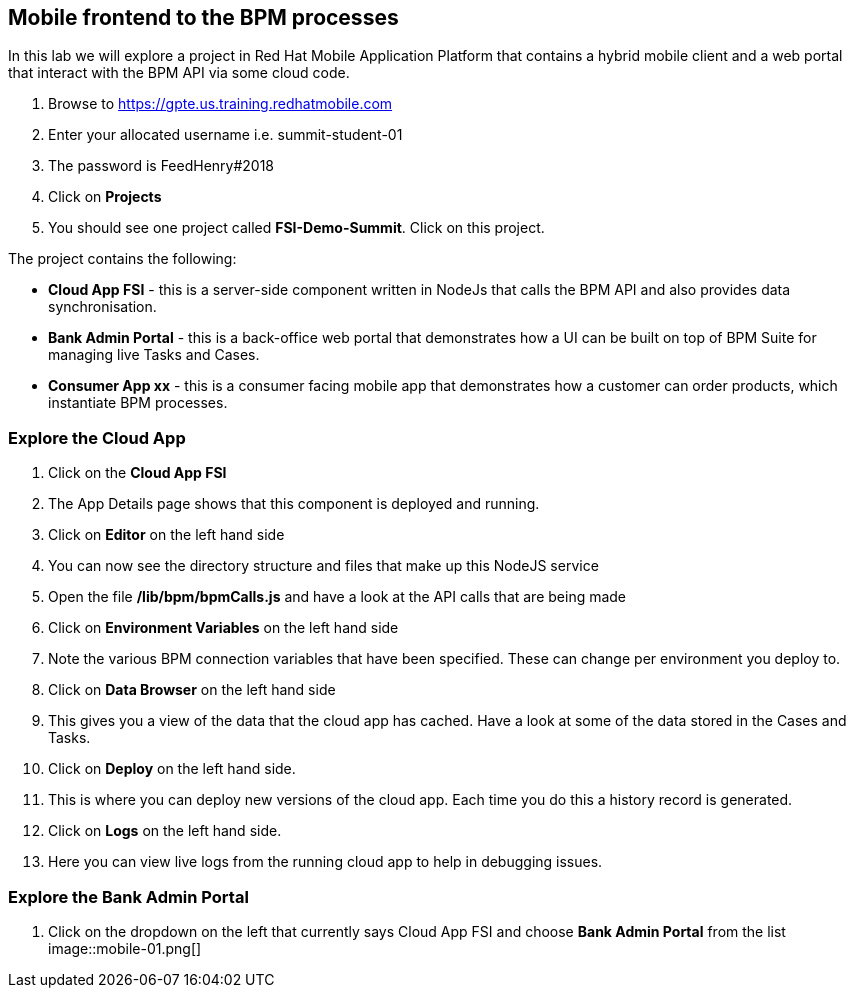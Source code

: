 :imagesdir: /images

== Mobile frontend to the BPM processes

In this lab we will explore a project in Red Hat Mobile Application Platform that contains a hybrid mobile client and a web portal that interact with the BPM API via some cloud code.


. Browse to https://gpte.us.training.redhatmobile.com[https://gpte.us.training.redhatmobile.com]
. Enter your allocated username i.e. summit-student-01
. The password is FeedHenry#2018
. Click on *Projects*
. You should see one project called *FSI-Demo-Summit*. Click on this project.

The project contains the following:

* *Cloud App FSI* - this is a server-side component written in NodeJs that calls the BPM API and also provides data synchronisation.
* *Bank Admin Portal* - this is a back-office web portal that demonstrates how a UI can be built on top of BPM Suite for managing live Tasks and Cases.
* *Consumer App xx* - this is a consumer facing mobile app that demonstrates how a customer can order products, which instantiate BPM processes.

=== Explore the Cloud App

. Click on the *Cloud App FSI*
. The App Details page shows that this component is deployed and running.
. Click on *Editor* on the left hand side
. You can now see the directory structure and files that make up this NodeJS service
. Open the file */lib/bpm/bpmCalls.js* and have a look at the API calls that are being made
. Click on *Environment Variables* on the left hand side
. Note the various BPM connection variables that have been specified. These can change per environment you deploy to.
. Click on *Data Browser* on the left hand side
. This gives you a view of the data that the cloud app has cached. Have a look at some of the data stored in the Cases and Tasks.
. Click on *Deploy* on the left hand side.
. This is where you can deploy new versions of the cloud app. Each time you do this a history record is generated.
. Click on *Logs* on the left hand side.
. Here you can view live logs from the running cloud app to help in debugging issues.

=== Explore the Bank Admin Portal

.  Click on the dropdown on the left that currently says Cloud App FSI and choose *Bank Admin Portal* from the list
image::mobile-01.png[]

